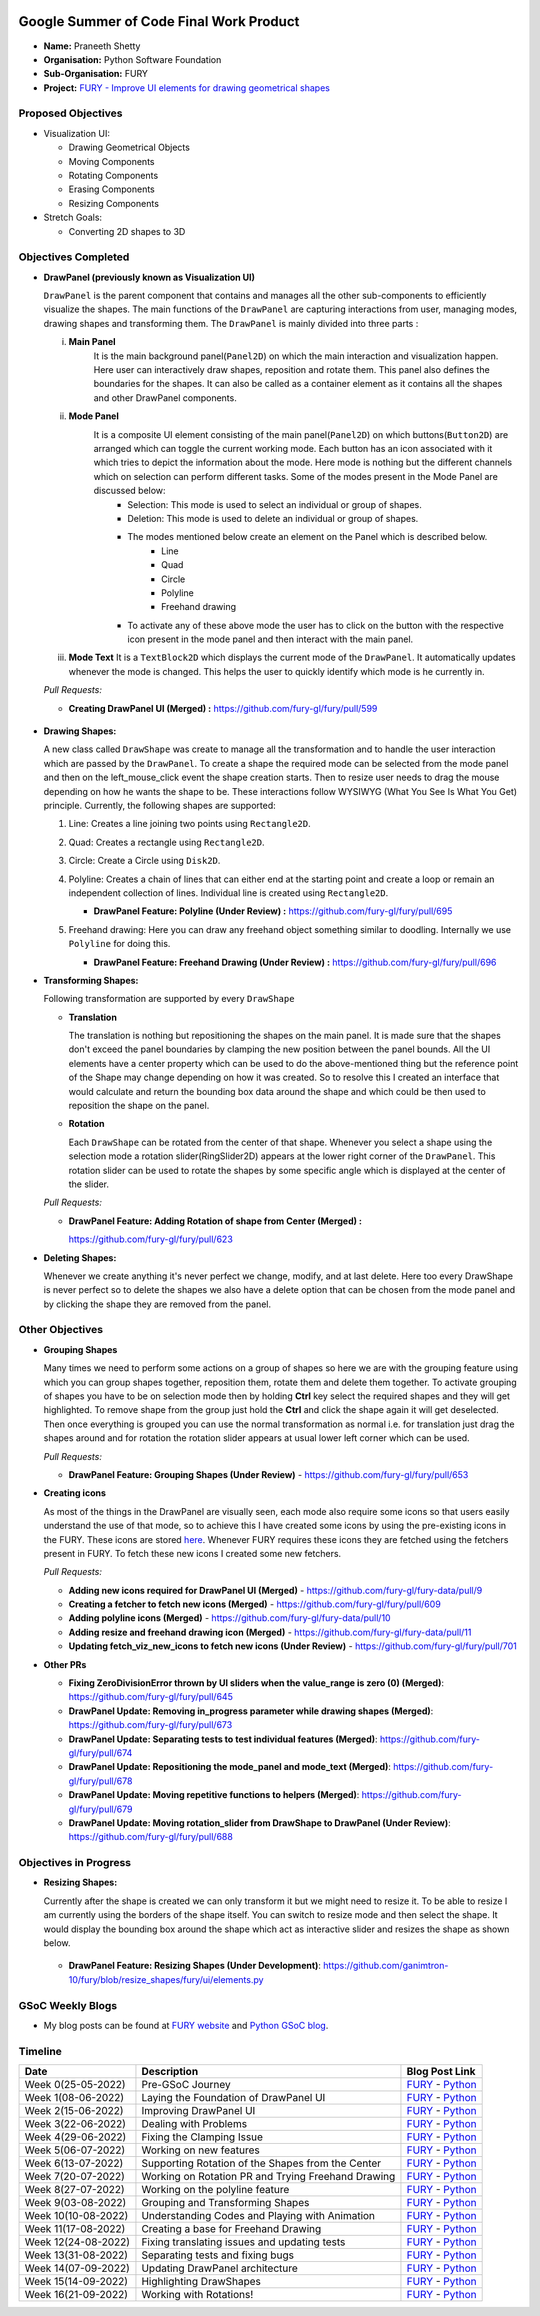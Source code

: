 .. image:: https://developers.google.com/open-source/gsoc/resources/downloads/GSoC-logo-horizontal.svg
   :height: 50
   :align: center
   :target: https://summerofcode.withgoogle.com/programs/2022/projects/a47CQL2Z

.. image:: https://www.python.org/static/community_logos/python-logo.png
   :width: 40%
   :target: https://summerofcode.withgoogle.com/programs/2022/organizations/python-software-foundation

.. image:: https://python-gsoc.org/logos/FURY.png
   :width: 25%
   :target: https://fury.gl/latest/index.html

Google Summer of Code Final Work Product
========================================

.. post:: January 24 2023
   :author: Praneeth Shetty
   :tags: google
   :category: gsoc

-  **Name:** Praneeth Shetty
-  **Organisation:** Python Software Foundation
-  **Sub-Organisation:** FURY
-  **Project:** `FURY - Improve UI elements for drawing geometrical
   shapes <https://github.com/fury-gl/fury/wiki/Google-Summer-of-Code-2022-(GSOC2022)#project-5-improve-ui-elements-for-drawing-geometrical-shapes>`_


Proposed Objectives
-------------------

-  Visualization UI:

   -  Drawing Geometrical Objects
   -  Moving Components
   -  Rotating Components
   -  Erasing Components
   -  Resizing Components

-  Stretch Goals:

   -  Converting 2D shapes to 3D

Objectives Completed
--------------------


-  **DrawPanel (previously known as Visualization UI)**

   ``DrawPanel`` is the parent component that contains and manages all the other sub-components to efficiently visualize the shapes. The main functions of the ``DrawPanel`` are capturing interactions from user, managing modes, drawing shapes and transforming them. The ``DrawPanel`` is mainly divided into three parts :

   i. **Main Panel**
        It is the main background panel(``Panel2D``) on which the main interaction and visualization happen. Here user can interactively draw shapes, reposition and rotate them. This panel also defines the boundaries for the shapes. It can also be called as a container element as it contains all the shapes and other DrawPanel components.
   ii. **Mode Panel**
        It is a composite UI element consisting of the main panel(``Panel2D``) on which buttons(``Button2D``) are arranged which can toggle the current working mode. Each button has an icon associated with it which tries to depict the information about the mode. Here mode is nothing but the different channels which on selection can perform different tasks. Some of the modes present in the Mode Panel are discussed below:
            -  Selection:  This mode is used to select an individual or group of shapes.
            -  Deletion:  This mode is used to delete an individual or group of shapes.
            -  The modes mentioned below create an element on the Panel which is described below.
                -  Line
                -  Quad
                -  Circle
                -  Polyline
                -  Freehand drawing
            -  To activate any of these above mode the user has to click on the button with the respective icon present in the mode panel and then interact with the main panel.
   iii. **Mode Text** It is a ``TextBlock2D`` which displays the current mode of the ``DrawPanel``. It automatically updates whenever the mode is changed. This helps the user to quickly identify which mode is he currently in.

   *Pull Requests:*

   -  **Creating DrawPanel UI (Merged) :**
      `https://github.com/fury-gl/fury/pull/599 <https://github.com/fury-gl/fury/pull/599>`_

    .. image:: https://user-images.githubusercontent.com/64432063/194766188-c6f83b75-82d1-455c-9be1-d2a1cada945a.png
        :width: 400
        :align: center

-  **Drawing Shapes:**

   A new class called ``DrawShape`` was create to manage all the transformation and to handle the user interaction which are passed by the ``DrawPanel``. To create a shape the required mode can be selected from the mode panel and then on the left_mouse_click event the shape creation starts. Then to resize user needs to drag the mouse depending on how he wants the shape to be. These interactions follow WYSIWYG (What You See Is What You Get) principle. Currently, the following shapes are supported:

   1. Line:  Creates a line joining two points using ``Rectangle2D``.
   2. Quad:  Creates a rectangle using ``Rectangle2D``.
   3. Circle:  Create a Circle using ``Disk2D``.
   4. Polyline:  Creates a chain of lines that can either end at the starting point and create a loop or remain an independent collection of lines. Individual line is created using ``Rectangle2D``.

      -  **DrawPanel Feature: Polyline (Under Review) :**
         `https://github.com/fury-gl/fury/pull/695 <https://github.com/fury-gl/fury/pull/695>`__

   5. Freehand drawing:  Here you can draw any freehand object something similar to doodling. Internally we use ``Polyline`` for doing this.

      -  **DrawPanel Feature: Freehand Drawing (Under Review) :**
         `https://github.com/fury-gl/fury/pull/696 <https://github.com/fury-gl/fury/pull/696>`__

      .. image:: https://user-images.githubusercontent.com/64432063/194773058-b074fde0-e2e1-4719-93e3-38a34032cd88.jpg
        :width: 400
        :align: center

-  **Transforming Shapes:**

   Following transformation are supported by every ``DrawShape``

   -  **Translation**

      The translation is nothing but repositioning the shapes on the main panel. It is made sure that the shapes don't exceed the panel boundaries by clamping the new position between the panel bounds. All the UI elements have a center property which can be used to do the above-mentioned thing but the reference point of the Shape may change depending on how it was created. So to resolve this I created an interface that would calculate and return the bounding box data around the shape and which could be then used to reposition the shape on the panel.

      .. image:: https://user-images.githubusercontent.com/64432063/194772993-289e10bd-199d-4692-bcb0-5cccdb1b32fe.gif
        :width: 400
        :align: center

   -  **Rotation**

      Each ``DrawShape`` can be rotated from the center of that shape. Whenever you select a shape using the selection mode a rotation slider(RingSlider2D) appears at the lower right corner of the ``DrawPanel``. This rotation slider can be used to rotate the shapes by some specific angle which is displayed at the center of the slider.

      .. image:: https://user-images.githubusercontent.com/64432063/194773295-4303ec78-3f2b-44e5-8c85-ff01140a8c95.gif
        :width: 400
        :align: center

   *Pull Requests:*

   -  **DrawPanel Feature: Adding Rotation of shape from Center (Merged) :**

      `https://github.com/fury-gl/fury/pull/623 <https://github.com/fury-gl/fury/pull/623>`__

-  **Deleting Shapes:**

   Whenever we create anything it's never perfect we change, modify, and at last delete. Here too every DrawShape is never perfect so to delete the shapes we also have a delete option that can be chosen from the mode panel and by clicking the shape they are removed from the panel.

      .. image:: https://user-images.githubusercontent.com/64432063/194862464-387edc59-a942-4675-ab44-53c899e70e29.gif
        :width: 400
        :align: center

Other Objectives
----------------

-  **Grouping Shapes**

   Many times we need to perform some actions on a group of shapes so here we are with the grouping feature using which you can group shapes together, reposition them, rotate them and delete them together. To activate grouping of shapes you have to be on selection mode then by holding **Ctrl** key select the required shapes and they will get highlighted. To remove shape from the group just hold the **Ctrl** and click the shape again it will get deselected. Then once everything is grouped you can use the normal transformation as normal i.e. for translation just drag the shapes around and for rotation the rotation slider appears at usual lower left corner which can be used.

   *Pull Requests:*

   -  **DrawPanel Feature: Grouping Shapes (Under Review)** - `https://github.com/fury-gl/fury/pull/653 <https://github.com/fury-gl/fury/pull/653>`__

      .. image:: https://user-images.githubusercontent.com/64432063/194926770-e1031181-04c6-491b-89ca-275213060a13.gif
        :width: 400
        :align: center

-  **Creating icons**

   As most of the things in the DrawPanel are visually seen, each mode also require some icons so that users easily understand the use of that mode, so to achieve this I have created some icons by using the pre-existing icons in the FURY. These icons are stored `here <https://github.com/fury-gl/fury-data>`__. Whenever FURY requires these icons they are fetched using the fetchers present in FURY. To fetch these new icons I created some new fetchers.

   *Pull Requests:*

   -  **Adding new icons required for DrawPanel UI (Merged)** - `https://github.com/fury-gl/fury-data/pull/9 <https://github.com/fury-gl/fury-data/pull/9>`__
   -  **Creating a fetcher to fetch new icons (Merged)** - `https://github.com/fury-gl/fury/pull/609 <https://github.com/fury-gl/fury/pull/609>`__
   -  **Adding polyline icons (Merged)** - `https://github.com/fury-gl/fury-data/pull/10 <https://github.com/fury-gl/fury-data/pull/10>`__
   -  **Adding resize and freehand drawing icon (Merged)** - `https://github.com/fury-gl/fury-data/pull/11 <https://github.com/fury-gl/fury-data/pull/11>`__
   -  **Updating fetch_viz_new_icons to fetch new icons (Under Review)** - `https://github.com/fury-gl/fury/pull/701 <https://github.com/fury-gl/fury/pull/701>`__


-  **Other PRs**

   -  **Fixing ZeroDivisionError thrown by UI sliders when the value_range is zero (0) (Merged)**: `https://github.com/fury-gl/fury/pull/645 <https://github.com/fury-gl/fury/pull/645>`__
   -  **DrawPanel Update: Removing in_progress parameter while drawing shapes (Merged)**: `https://github.com/fury-gl/fury/pull/673 <https://github.com/fury-gl/fury/pull/673>`__
   -  **DrawPanel Update: Separating tests to test individual features (Merged)**: `https://github.com/fury-gl/fury/pull/674 <https://github.com/fury-gl/fury/pull/674>`__
   -  **DrawPanel Update: Repositioning the mode_panel and mode_text (Merged)**: `https://github.com/fury-gl/fury/pull/678 <https://github.com/fury-gl/fury/pull/678>`__
   -  **DrawPanel Update: Moving repetitive functions to helpers (Merged)**: `https://github.com/fury-gl/fury/pull/679 <https://github.com/fury-gl/fury/pull/679>`__
   -  **DrawPanel Update: Moving rotation_slider from DrawShape to DrawPanel (Under Review)**: `https://github.com/fury-gl/fury/pull/688 <https://github.com/fury-gl/fury/pull/688>`__

Objectives in Progress
----------------------

-  **Resizing Shapes:**

   Currently after the shape is created we can only transform it but we might need to resize it. To be able to resize I am currently using the borders of the shape itself. You can switch to resize mode and then select the shape. It would display the bounding box around the shape which act as interactive slider and resizes the shape as shown below.

      .. image:: https://user-images.githubusercontent.com/64432063/194775648-04c2fa7a-b22f-4dda-a73b-2f8161bb4f3a.gif
        :width: 400
        :align: center

   -  **DrawPanel Feature: Resizing Shapes (Under Development)**: `https://github.com/ganimtron-10/fury/blob/resize_shapes/fury/ui/elements.py <https://github.com/ganimtron-10/fury/blob/resize_shapes/fury/ui/elements.py>`__

GSoC Weekly Blogs
-----------------

-  My blog posts can be found at `FURY website <https://fury.gl/latest/blog/author/praneeth-shetty.html>`__
   and `Python GSoC blog <https://blogs.python-gsoc.org/en/ganimtron_10s-blog/>`__.

Timeline
--------

+---------------------+----------------------------------------------------+-----------------------------------------------------------------------------------------------------------------------------------------------------------------------------------------------------------+
| Date                | Description                                        | Blog Post Link                                                                                                                                                                                            |
+=====================+====================================================+===========================================================================================================================================================================================================+
| Week 0(25-05-2022)  | Pre-GSoC Journey                                   | `FURY <https://fury.gl/latest/posts/2022/2022-05-25-pre-gsoc-journey-praneeth.html>`__ - `Python <https://blogs.python-gsoc.org/en/ganimtron_10s-blog/my-pre-gsoc-22-journey>`__                          |
+---------------------+----------------------------------------------------+-----------------------------------------------------------------------------------------------------------------------------------------------------------------------------------------------------------+
| Week 1(08-06-2022)  | Laying the Foundation of DrawPanel UI              | `FURY <https://fury.gl/latest/posts/2022/2022-06-08-week-1-praneeth.html>`__ - `Python <https://blogs.python-gsoc.org/en/ganimtron_10s-blog/week-1-laying-the-foundation-of-drawpanel-ui>`__              |
+---------------------+----------------------------------------------------+-----------------------------------------------------------------------------------------------------------------------------------------------------------------------------------------------------------+
| Week 2(15-06-2022)  | Improving DrawPanel UI                             | `FURY <https://fury.gl/latest/posts/2022/2022-06-15-week-2-praneeth.html>`__ - `Python <https://blogs.python-gsoc.org/en/ganimtron_10s-blog/week-2-improving-drawpanel-ui>`__                             |
+---------------------+----------------------------------------------------+-----------------------------------------------------------------------------------------------------------------------------------------------------------------------------------------------------------+
| Week 3(22-06-2022)  | Dealing with Problems                              | `FURY <https://fury.gl/latest/posts/2022/2022-06-22-week-3-praneeth.html>`__ - `Python <https://blogs.python-gsoc.org/en/ganimtron_10s-blog/week-3-dealing-with-problems>`__                              |
+---------------------+----------------------------------------------------+-----------------------------------------------------------------------------------------------------------------------------------------------------------------------------------------------------------+
| Week 4(29-06-2022)  | Fixing the Clamping Issue                          | `FURY <https://fury.gl/latest/posts/2022/2022-06-29-week-4-praneeth.html>`__ - `Python <https://blogs.python-gsoc.org/en/ganimtron_10s-blog/week-4-fixing-the-clamping-issue>`__                          |
+---------------------+----------------------------------------------------+-----------------------------------------------------------------------------------------------------------------------------------------------------------------------------------------------------------+
| Week 5(06-07-2022)  | Working on new features                            | `FURY <https://fury.gl/latest/posts/2022/2022-07-06-week-5-praneeth.html>`__ - `Python <https://blogs.python-gsoc.org/en/ganimtron_10s-blog/week-5-working-on-new-features>`__                            |
+---------------------+----------------------------------------------------+-----------------------------------------------------------------------------------------------------------------------------------------------------------------------------------------------------------+
| Week 6(13-07-2022)  | Supporting Rotation of the Shapes from the Center  | `FURY <https://fury.gl/latest/posts/2022/2022-07-13-week-6-praneeth.html>`__ - `Python <https://blogs.python-gsoc.org/en/ganimtron_10s-blog/week-6-supporting-rotation-of-the-shapes-from-the-center>`__  |
+---------------------+----------------------------------------------------+-----------------------------------------------------------------------------------------------------------------------------------------------------------------------------------------------------------+
| Week 7(20-07-2022)  | Working on Rotation PR and Trying Freehand Drawing | `FURY <https://fury.gl/latest/posts/2022/2022-07-20-week-7-praneeth.html>`__ - `Python <https://blogs.python-gsoc.org/en/ganimtron_10s-blog/week-7-working-on-rotation-pr-and-trying-freehand-drawing>`__ |
+---------------------+----------------------------------------------------+-----------------------------------------------------------------------------------------------------------------------------------------------------------------------------------------------------------+
| Week 8(27-07-2022)  | Working on the polyline feature                    | `FURY <https://fury.gl/latest/posts/2022/2022-07-27-week-8-praneeth.html>`__ - `Python <https://blogs.python-gsoc.org/en/ganimtron_10s-blog/week-8-working-on-the-polyline-feature>`__                    |
+---------------------+----------------------------------------------------+-----------------------------------------------------------------------------------------------------------------------------------------------------------------------------------------------------------+
| Week 9(03-08-2022)  | Grouping and Transforming Shapes                   | `FURY <https://fury.gl/latest/posts/2022/2022-08-03-week-9-praneeth.html>`__ - `Python <https://blogs.python-gsoc.org/en/ganimtron_10s-blog/week-9-grouping-and-transforming-shapes>`__                   |
+---------------------+----------------------------------------------------+-----------------------------------------------------------------------------------------------------------------------------------------------------------------------------------------------------------+
| Week 10(10-08-2022) | Understanding Codes and Playing with Animation     | `FURY <https://fury.gl/latest/posts/2022/2022-08-10-week-10-praneeth.html>`__ - `Python <https://blogs.python-gsoc.org/en/ganimtron_10s-blog/week-10-understanding-codes-and-playing-with-animation>`__   |
+---------------------+----------------------------------------------------+-----------------------------------------------------------------------------------------------------------------------------------------------------------------------------------------------------------+
| Week 11(17-08-2022) | Creating a base for Freehand Drawing               | `FURY <https://fury.gl/latest/posts/2022/2022-08-17-week-11-praneeth.html>`__ - `Python <https://blogs.python-gsoc.org/en/ganimtron_10s-blog/week-11-creating-a-base-for-freehand-drawing>`__             |
+---------------------+----------------------------------------------------+-----------------------------------------------------------------------------------------------------------------------------------------------------------------------------------------------------------+
| Week 12(24-08-2022) | Fixing translating issues and updating tests       | `FURY <https://fury.gl/latest/posts/2022/2022-08-24-week-12-praneeth.html>`__ - `Python <https://blogs.python-gsoc.org/en/ganimtron_10s-blog/week-12-fixing-translating-issues-and-updating-tests>`__     |
+---------------------+----------------------------------------------------+-----------------------------------------------------------------------------------------------------------------------------------------------------------------------------------------------------------+
| Week 13(31-08-2022) | Separating tests and fixing bugs                   | `FURY <https://fury.gl/latest/posts/2022/2022-08-31-week-13-praneeth.html>`__ - `Python <https://blogs.python-gsoc.org/en/ganimtron_10s-blog/week-13-separating-tests-and-fixing-bugs>`__                 |
+---------------------+----------------------------------------------------+-----------------------------------------------------------------------------------------------------------------------------------------------------------------------------------------------------------+
| Week 14(07-09-2022) | Updating DrawPanel architecture                    | `FURY <https://fury.gl/latest/posts/2022/2022-09-07-week-14-praneeth.html>`__ - `Python <https://blogs.python-gsoc.org/en/ganimtron_10s-blog/week-14-updating-drawpanel-architecture>`__                  |
+---------------------+----------------------------------------------------+-----------------------------------------------------------------------------------------------------------------------------------------------------------------------------------------------------------+
| Week 15(14-09-2022) | Highlighting DrawShapes                            | `FURY <https://fury.gl/latest/posts/2022/2022-09-14-week-15-praneeth.html>`__ - `Python <https://blogs.python-gsoc.org/en/ganimtron_10s-blog/week-15-highlighting-drawshapes>`__                          |
+---------------------+----------------------------------------------------+-----------------------------------------------------------------------------------------------------------------------------------------------------------------------------------------------------------+
| Week 16(21-09-2022) | Working with Rotations!                            | `FURY <https://fury.gl/latest/posts/2022/2022-09-21-week-16-praneeth.html>`__ - `Python <https://blogs.python-gsoc.org/en/ganimtron_10s-blog/week-16-working-with-rotations/>`__                          |
+---------------------+----------------------------------------------------+-----------------------------------------------------------------------------------------------------------------------------------------------------------------------------------------------------------+
